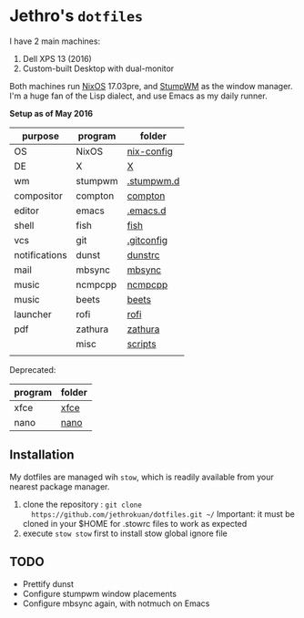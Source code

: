 * Jethro's =dotfiles=
I have 2 main machines:
1. Dell XPS 13 (2016) 
2. Custom-built Desktop with dual-monitor

Both machines run [[http://nixos.org][NixOS]] 17.03pre, and [[https://github.com/stumpwm/stumpwm/][StumpWM]] as the window manager.
I'm a huge fan of the Lisp dialect, and use Emacs as my daily runner.

*Setup as of May 2016*
[[file:scrot.png]]


| purpose       | program | folder     |
|---------------+---------+------------|
| OS            | NixOS   | [[https://github.com/jethrokuan/nix-config/][nix-config]] |
| DE            | X       | [[file:X/][X]]          |
| wm            | stumpwm | [[file:stumpwm/][.stumpwm.d]] |
| compositor    | compton | [[file:compton/][compton]]    |
| editor        | emacs   | [[https://github.com/jethrokuan/.emacs.d/][.emacs.d]]   |
| shell         | fish    | [[file:fish/][fish]]       |
| vcs           | git     | [[file:git/][.gitconfig]] |
| notifications | dunst   | [[file:dunst/][dunstrc]]    |
| mail          | mbsync  | [[file:mbsync/][mbsync]]     |
| music         | ncmpcpp | [[file:ncmpcpp/][ncmpcpp]]    |
| music         | beets   | [[file:README.org][beets]]      |
| launcher      | rofi    | [[file:rofi/][rofi]]       |
| pdf           | zathura | [[file:zathura/][zathura]]    |
|               | misc    | [[file:scripts/][scripts]]    |
|               |         |            |

Deprecated:
| program | folder |
|---------+--------|
| xfce    | [[file:xfce/][xfce]]   |
| nano    | [[file:nano/][nano]]   |

   
** Installation
My dotfiles are managed wih =stow=, which is readily available from
your nearest package manager.

1. clone the repository : =git clone
   https://github.com/jethrokuan/dotfiles.git ~/= Important: it must be
   cloned in your $HOME for .stowrc files to work as expected
2. execute =stow stow= first to install stow global ignore file

** TODO
- Prettify dunst
- Configure stumpwm window placements
- Configure mbsync again, with notmuch on Emacs
